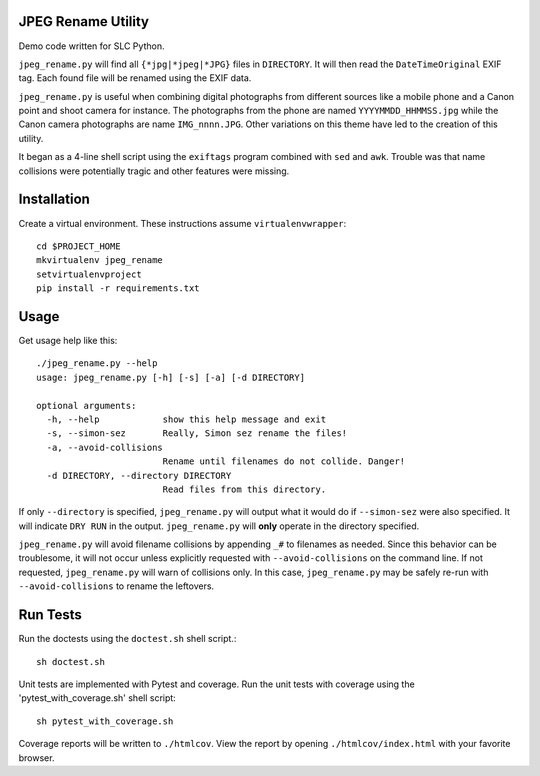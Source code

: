 JPEG Rename Utility
===================
Demo code written for SLC Python.

``jpeg_rename.py`` will find all ``{*jpg|*jpeg|*JPG}`` files in ``DIRECTORY``. It
will then read the ``DateTimeOriginal`` EXIF tag. Each found file will be
renamed using the EXIF data.

``jpeg_rename.py`` is useful when combining digital photographs from different
sources like a mobile phone and a Canon point and shoot camera for instance.
The photographs from the phone are named ``YYYYMMDD_HHMMSS.jpg`` while the
Canon camera photographs are name ``IMG_nnnn.JPG``. Other variations on this
theme have led to the creation of this utility.

It began as a 4-line shell script using the ``exiftags`` program combined with
``sed`` and ``awk``. Trouble was that name collisions were potentially tragic
and other features were missing.


Installation
============

Create a virtual environment. These instructions assume ``virtualenvwrapper``::

    cd $PROJECT_HOME
    mkvirtualenv jpeg_rename
    setvirtualenvproject
    pip install -r requirements.txt


Usage
=====

Get usage help like this::

    ./jpeg_rename.py --help
    usage: jpeg_rename.py [-h] [-s] [-a] [-d DIRECTORY]

    optional arguments:
      -h, --help            show this help message and exit
      -s, --simon-sez       Really, Simon sez rename the files!
      -a, --avoid-collisions
                            Rename until filenames do not collide. Danger!
      -d DIRECTORY, --directory DIRECTORY
                            Read files from this directory.

If only ``--directory`` is specified, ``jpeg_rename.py`` will output what it
would do if ``--simon-sez`` were also specified. It will indicate ``DRY RUN``
in the output. ``jpeg_rename.py`` will **only** operate in the directory
specified.

``jpeg_rename.py`` will avoid filename collisions by appending ``_#`` to
filenames as needed. Since this behavior can be troublesome, it will not occur
unless explicitly requested with ``--avoid-collisions`` on the command line.
If not requested, ``jpeg_rename.py`` will warn of collisions only. In this
case, ``jpeg_rename.py`` may be safely re-run with ``--avoid-collisions`` to
rename the leftovers.

Run Tests
=========

Run the doctests using the ``doctest.sh`` shell script.::

    sh doctest.sh

Unit tests are implemented with Pytest and coverage. Run the unit tests with
coverage using the 'pytest_with_coverage.sh' shell script::

    sh pytest_with_coverage.sh

Coverage reports will be written to ``./htmlcov``. View the report by opening
``./htmlcov/index.html`` with your favorite browser.
